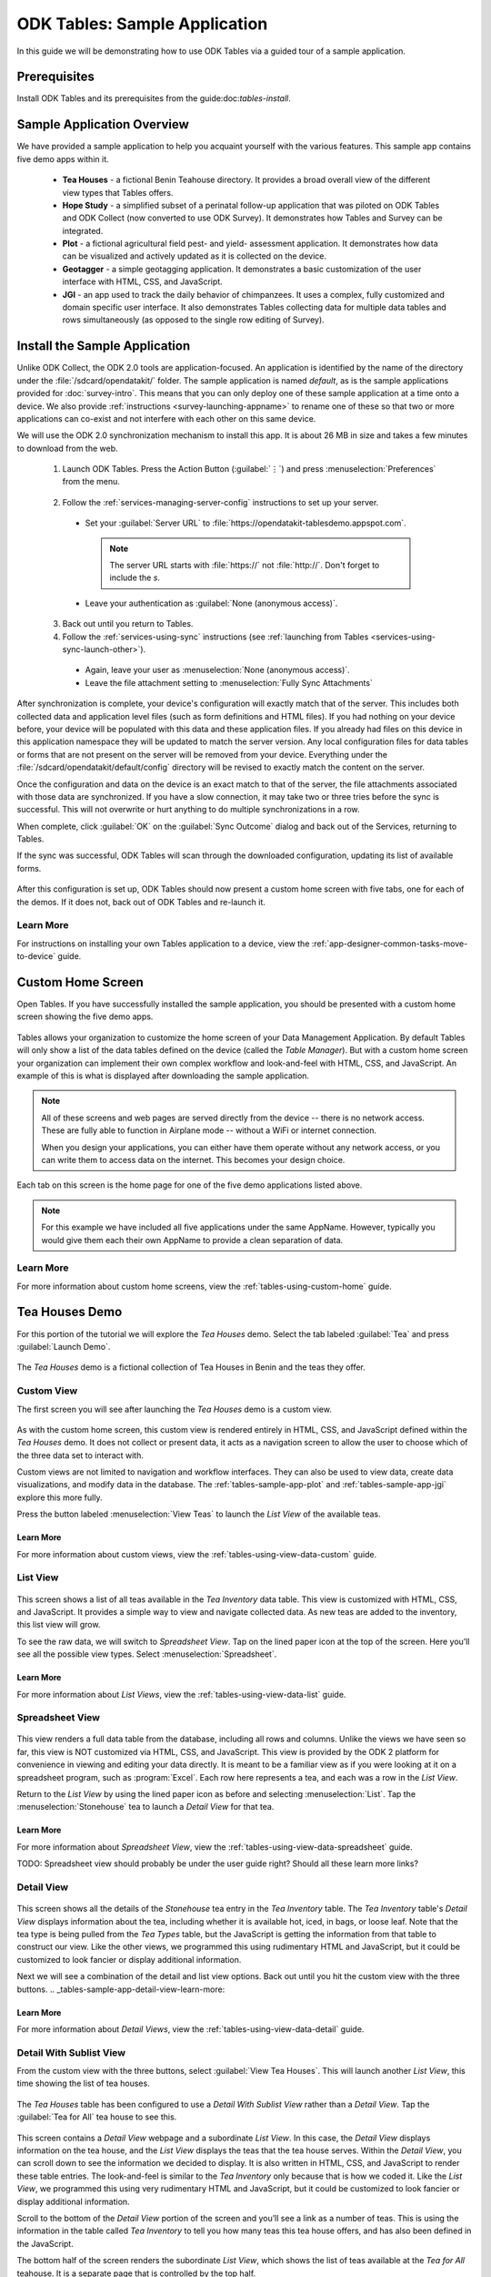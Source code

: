 .. spelling::
  geotagging
  prepopulated

ODK Tables: Sample Application
===============================================

.. _tables-sample-app:

In this guide we will be demonstrating how to use ODK Tables via a guided tour of a sample application.

.. _tables-sample-app-prereqs:

Prerequisites
--------------------------------

Install ODK Tables and its prerequisites from the guide:doc:`tables-install`.


.. _tables-sample-app-overview:

Sample Application Overview
--------------------------------

We have provided a sample application to help you acquaint yourself with the various features. This sample app contains five demo apps within it.

  - **Tea Houses** - a fictional Benin Teahouse directory. It provides a broad overall view of the different view types that Tables offers.
  - **Hope Study** - a simplified subset of a perinatal follow-up application that was piloted on ODK Tables and ODK Collect (now converted to use ODK Survey). It demonstrates how Tables and Survey can be integrated.
  - **Plot** - a fictional agricultural field pest- and yield- assessment application. It demonstrates how data can be visualized and actively updated as it is collected on the device.
  - **Geotagger** - a simple geotagging application. It demonstrates a basic customization of the user interface with HTML, CSS, and JavaScript.
  - **JGI** - an app used to track the daily behavior of chimpanzees. It uses a complex, fully customized and domain specific user interface. It also demonstrates Tables collecting data for multiple data tables and rows simultaneously (as opposed to the single row editing of Survey).


.. _tables-sample-app-install:

Install the Sample Application
---------------------------------


Unlike ODK Collect, the ODK 2.0 tools are application-focused. An application is identified by the name of the directory under the :file:`/sdcard/opendatakit/` folder. The sample application is named *default*, as is the sample applications provided for :doc:`survey-intro`. This means that you can only deploy one of these sample application at a time onto a device. We also provide :ref:`instructions <survey-launching-appname>` to rename one of these so that two or more applications can co-exist and not interfere with each other on this same device.

We will use the ODK 2.0 synchronization mechanism to install this app. It is about 26 MB in size and takes a few minutes to download from the web.

  1. Launch ODK Tables. Press the Action Button (:guilabel:`⋮`) and press :menuselection:`Preferences` from the menu.

    .. image:: /img/tables-sample-app/tables-menu-prefs.*
      :alt: Tables Setting Button
      :class: device-screen-vertical

  2. Follow the :ref:`services-managing-server-config` instructions to set up your server.

    - Set your :guilabel:`Server URL` to :file:`https://opendatakit-tablesdemo.appspot.com`.

      .. note::

        The server URL starts with :file:`https://` not :file:`http://`. Don't forget to include the *s*.

    - Leave your authentication as :guilabel:`None (anonymous access)`.

  3. Back out until you return to Tables.
  4. Follow the :ref:`services-using-sync` instructions (see :ref:`launching from Tables <services-using-sync-launch-other>`).

    - Again, leave your user as :menuselection:`None (anonymous access)`.
    - Leave the file attachment setting to :menuselection:`Fully Sync Attachments`

After synchronization is complete, your device's configuration will exactly match that of the server. This includes both collected data and application level files (such as form definitions and HTML files). If you had nothing on your device before, your device will be populated with this data and these application files. If you already had files on this device in this application namespace they will be updated to match the server version. Any local configuration files for data tables or forms that are not present on the server will be removed from your device. Everything under the :file:`/sdcard/opendatakit/default/config` directory will be revised to exactly match the content on the server.

Once the configuration and data on the device is an exact match to that of the server, the file attachments associated with those data are synchronized. If you have a slow connection, it may take two or three tries before the sync is successful. This will not overwrite or hurt anything to do multiple synchronizations in a row.

When complete, click :guilabel:`OK` on the :guilabel:`Sync Outcome` dialog and back out of the Services, returning to Tables.

If the sync was successful, ODK Tables will scan through the downloaded configuration, updating its list of available forms.

  .. image:: /img/tables-sample-app/tables-sample-scan.*
    :alt: Tables Update Configuration
    :class: device-screen-vertical

After this configuration is set up, ODK Tables should now present a custom home screen with five tabs, one for each of the demos. If it does not, back out of ODK Tables and re-launch it.


.. _tables-sample-app-installing-learn-more:

Learn More
~~~~~~~~~~~~~~~~~~~~~~~~~

For instructions on installing your own Tables application to a device, view the :ref:`app-designer-common-tasks-move-to-device` guide.


.. _tables-sample-app-custom-home-screen:

Custom Home Screen
-----------------------

Open Tables. If you have successfully installed the sample application, you should be presented with a custom home screen showing the five demo apps.

  .. image:: /img/tables-sample-app/tables-sample-home.*
    :alt: Tables Sample Application Home
    :class: device-screen-vertical

Tables allows your organization to customize the home screen of your Data Management Application. By default Tables will only show a list of the data tables defined on the device (called the *Table Manager*). But with a custom home screen your organization can implement their own complex workflow and look-and-feel with HTML, CSS, and JavaScript. An example of this is what is displayed after downloading the sample application.

.. note::

  All of these screens and web pages are served directly from the device -- there is no network access. These are fully able to function in Airplane mode -- without a WiFi or internet connection.

  When you design your applications, you can either have them operate without any network access, or you can write them to access data on the internet. This becomes your design choice.


Each tab on this screen is the home page for one of the five demo applications listed above.

.. note::

  For this example we have included all five applications under the same AppName. However, typically you would give them each their own AppName to provide a clean separation of data.

.. _tables-sample-app-custom-home-learn-more:

Learn More
~~~~~~~~~~~~~~~~~~~~~~~~~

For more information about custom home screens, view the :ref:`tables-using-custom-home` guide.


.. _tables-sample-app-tea-houses:

Tea Houses Demo
--------------------

For this portion of the tutorial we will explore the *Tea Houses* demo. Select the tab labeled :guilabel:`Tea` and press :guilabel:`Launch Demo`.

  .. image:: /img/tables-sample-app/tables-sample-launch-tea.*
    :alt: Launch Tea Houses
    :class: device-screen-vertical

The *Tea Houses* demo is a fictional collection of Tea Houses in Benin and the teas they offer.

.. _tables-sample-app-custom-view:

Custom View
~~~~~~~~~~~~~~~~~~~~~~

The first screen you will see after launching the *Tea Houses* demo is a custom view.

  .. image:: /img/tables-sample-app/tables-sample-tea-custom.*
    :alt: Tea Houses Custom Navigation
    :class: device-screen-vertical

As with the custom home screen, this custom view is rendered entirely in HTML, CSS, and JavaScript defined within the *Tea Houses* demo. It does not collect or present data, it acts as a navigation screen to allow the user to choose which of the three data set to interact with.

Custom views are not limited to navigation and workflow interfaces. They can also be used to view data, create data visualizations, and modify data in the database. The :ref:`tables-sample-app-plot` and :ref:`tables-sample-app-jgi` explore this more fully.

Press the button labeled :menuselection:`View Teas` to launch the *List View* of the available teas.

.. _tables-sample-app-custom-view-learn-more:

Learn More
""""""""""""""""""

For more information about custom views, view the :ref:`tables-using-view-data-custom` guide.


.. _tables-sample-app-list-view:

List View
~~~~~~~~~~~~~~~~~

  .. image:: /img/tables-sample-app/tables-sample-tea-list.*
    :alt: Tea Houses List View
    :class: device-screen-vertical

This screen shows a list of all teas available in the *Tea Inventory* data table. This view is customized with HTML, CSS, and JavaScript. It provides a simple way to view and navigate collected data. As new teas are added to the inventory, this list view will grow.

To see the raw data, we will switch to *Spreadsheet View*. Tap on the lined paper icon at the top of the screen. Here you’ll see all the possible view types. Select :menuselection:`Spreadsheet`.

  .. image:: /img/tables-sample-app/tables-sample-launch-spreadsheet.*
    :alt: Tea Houses Launch Spreadsheet View
    :class: device-screen-vertical

.. _tables-sample-app-list-view-learn-more:

Learn More
"""""""""""""""""""

For more information about *List Views*, view the :ref:`tables-using-view-data-list` guide.

.. _tables-sample-app-spreadsheet-view:

Spreadsheet View
~~~~~~~~~~~~~~~~~~~~~~~~~

  .. image:: /img/tables-sample-app/tables-sample-spreadsheet.*
    :alt: Tea Houses Spreadsheet View
    :class: device-screen-vertical

This view renders a full data table from the database, including all rows and columns. Unlike the views we have seen so far, this view is NOT customized via HTML, CSS, and JavaScript. This view is provided by the ODK 2 platform for convenience in viewing and editing your data directly. It is meant to be a familiar view as if you were looking at it on a spreadsheet program, such as :program:`Excel`. Each row here represents a tea, and each was a row in the *List View*.

Return to the *List View* by using the lined paper icon as before and selecting :menuselection:`List`. Tap the :menuselection:`Stonehouse` tea to launch a *Detail View* for that tea.

.. _tables-sample-app-spreadsheet-view-learn-more:

Learn More
"""""""""""""""""

For more information about *Spreadsheet View*, view the :ref:`tables-using-view-data-spreadsheet` guide.

TODO: Spreadsheet view should probably be under the user guide right? Should all these learn more links?

.. _tables-sample-app-detail-view:

Detail View
~~~~~~~~~~~~~~~~

  .. image:: /img/tables-sample-app/tables-sample-tea-detail.*
    :alt: Tea Houses List View
    :class: device-screen-vertical

This screen shows all the details of the *Stonehouse* tea entry in the *Tea Inventory* table. The *Tea Inventory* table's *Detail View* displays information about the tea, including whether it is available hot, iced, in bags, or loose leaf. Note that the tea type is being pulled from the *Tea Types* table, but the JavaScript is getting the information from that table to construct our view. Like the other views, we programmed this using rudimentary HTML and JavaScript, but it could be customized to look fancier or display additional information.

Next we will see a combination of the detail and list view options. Back out until you hit the custom view with the three buttons. .. _tables-sample-app-detail-view-learn-more:

.. _tables-sample-app-detail-view-learn-more:

Learn More
"""""""""""""""""""""

For more information about *Detail Views*, view the :ref:`tables-using-view-data-detail` guide.


.. _tables-sample-app-detail-sublist-view:

Detail With Sublist View
~~~~~~~~~~~~~~~~~~~~~~~~~~~~~~~

From the custom view with the three buttons, select :guilabel:`View Tea Houses`. This will launch another *List View*, this time showing the list of tea houses.

  .. image:: /img/tables-sample-app/tables-sample-tea-houses-list.*
    :alt: Tea Houses List View
    :class: device-screen-vertical

The *Tea Houses* table has been configured to use a *Detail With Sublist View* rather than a *Detail View*. Tap the :guilabel:`Tea for All` tea house to see this.

  .. image:: /img/tables-sample-app/tables-sample-tea-detail-sublist.*
    :alt: Tea Houses Detail With Sublist View
    :class: device-screen-vertical

This screen contains a *Detail View* webpage and a subordinate *List View*. In this case, the *Detail View* displays information on the tea house, and the *List View* displays the teas that the tea house serves. Within the *Detail View*, you can scroll down to see the information we decided to display. It is also written in HTML, CSS, and JavaScript to render these table entries. The look-and-feel is similar to the *Tea Inventory* only because that is how we coded it. Like the *List View*, we programmed this using very rudimentary HTML and JavaScript, but it could be customized to look fancier or display additional information.

Scroll to the bottom of the *Detail View* portion of the screen and you’ll see a link as a number of teas. This is using the information in the table called *Tea Inventory* to tell you how many teas this tea house offers, and has also been defined in the JavaScript.

The bottom half of the screen renders the subordinate *List View*, which shows the list of teas available at the *Tea for All* teahouse. It is a separate page that is controlled by the top half.

.. note::

  This is a simple example that has a static list. However, you could dynamically change the list that is rendered with controls in the JavaScript for the top half of the screen. For example, you could have a household detail on top, and list all family members on the bottom. You could then provide a button to change the list to only show adult family members in the list below.


Next we will see the *Map View*. Back out of the *Detail With Sublist View* to see the list of tea houses. Press the lined paper icon and choose :menuselection:`Map` from the menu.

  .. image:: /img/tables-sample-app/tables-sample-map-launch.*
    :alt: Tea Houses Launch Map View
    :class: device-screen-vertical

.. _tables-sample-app-detail-with-sublist-view-learn-more:

Learn More
"""""""""""""""""""""

For more information about *Detail With Sublist Views*, view the :ref:`tables-using-view-data-detail-with-list` guide.

.. _tables-sample-app-map-view:

Map View
~~~~~~~~~~~~~~~~~~~~~~~~~~~~~~~

  .. image:: /img/tables-sample-app/tables-sample-map.*
    :alt: Tea Houses Map View
    :class: device-screen-vertical

All the fictional tea houses in Benin appear on the map. Pinch and squeeze or widen to zoom out and in, respectively. The tea house location is plotted based on what appeared in the *Location_latitude* and *Location_longitude* columns in the database. These can be viewed with the :ref:`tables-sample-app-spreadsheet-view`. When you click on a map marker, the *List View* will redraw with that marker's information at the top of the *List View*.

The *List View* at the top portion of the screen is rendered in custom HTML, CSS, and JavaScript, but the map portion is provided by the ODK 2 platform and rendered using :program:`Google Maps`.

.. _tables-sample-app-map-view-learn-more:

Learn More
"""""""""""""""""""""

For more information about *Map Views*, view the :ref:`tables-using-view-data-map` guide.

.. _tables-sample-app-edit-with-survey:

Edit Row With Survey
~~~~~~~~~~~~~~~~~~~~~~~~~

The final portion of the *Tea Houses* demo will be to edit data with Survey. Return to the *List View* by using the lined paper icon as before and selecting :menuselection:`List`. Tap the :menuselection:`Tea for All` tea house to launch a *Detail With Sublist View* for that tea. Tap the pencil icon in the upper right.

  .. image:: /img/tables-sample-app/tables-sample-tea-detail-sublist-edit.*
    :alt: Tea Houses Launch Survey
    :class: device-screen-vertical

This will launch Survey to edit the *Tea for All* row in the *Tea Houses* data table.

  .. image:: /img/tables-sample-app/tables-sample-survey-launch.*
    :alt: Tea Houses Survey Tea for All
    :class: device-screen-vertical

This Survey form allows you to edit any and all of the data fields in the *Tea for All* entry. Navigate to the question that reads:

  *Which tea is the house specialty*

  .. image:: /img/tables-sample-app/tables-sample-survey-edit.*
    :alt: Tea Houses Survey Tea for All Edit
    :class: device-screen-vertical

Change the specialty to be Herbal. Complete the form and finalize the changes. When you return to the *Tea for All* detail page you will see the house specialty has been updated to Herbal.

  .. image:: /img/tables-sample-app/tables-sample-update-value.*
    :alt: Tea Houses Updated Value
    :class: device-screen-vertical

Similarly, this action can be taken from a *List View* by using the :guilabel:`+` button in the upper right.

Tables and Survey are built to integrate seamlessly. Data can be visualized in Tables and edited in Survey, with your organizations complex workflow moving between as needed. A more complex example of this will be shown later in this tutorial with the :ref:`tables-sample-app-hope`.

.. note::

  Survey is often the easiest way to edit data. However, Tables offers JavaScript APIs to directly edit data through your own custom user interfaces.


This concludes the *Tea Houses* demo. Next we will open the *Geotagger* Demo.

.. _tables-sample-app-edit-survey-learn-more:

Learn More
"""""""""""""""""""""

For more information about launching Survey from Tables, view the :ref:`tables-using-edit-survey` guide.

.. _tables-sample-app-geotagger:

Geotagger Demo
---------------------

For this portion of the tutorial we will explore the *Geotagger* demo. Select the tab labeled :guilabel:`Geo` and press :guilabel:`Launch Demo`.

  .. image:: /img/tables-sample-app/tables-sample-launch-geo.*
    :alt: Launch Geotagger
    :class: device-screen-vertical

The *Geotagger* demo is a mapping of sites around the city of Seattle (and anywhere else anyone has recorded and uploaded to the server).

.. _tables-sample-app-navigate-view:

Navigate View
~~~~~~~~~~~~~~~~~~~~~

After launching the *Geotagger* demo app, you will see a *Map View* of the points in Seattle, or possibly a larger space. To switch to *Navigate View*, tap the lined paper icon in the upper right and choose :menuselection:`Navigate`.

  .. image:: /img/tables-sample-app/tables-sample-launch-navigate.*
    :alt: Launch Navigate
    :class: device-screen-vertical

You will see the same map on the bottom portion of the screen, but the top will be replaced by a compass and heading readouts.

  .. image:: /img/tables-sample-app/tables-sample-navigate-no-point.*
    :alt: Tables Sample Navigate View
    :class: device-screen-vertical

As you turn the compass should update. If you select a point, the compass will add an arrow pointing towards the selected point from your current orientation. The :guilabel:`Distance` and :guilabel:`Heading` values should fill in as well, and update as you move around.

  .. image:: /img/tables-sample-app/tables-sample-navigate-point.*
    :alt: Tables Sample Navigate View
    :class: device-screen-vertical

The *Navigate View* can be useful if you have loaded geopoints into your database (either preloaded or collected in the field) and you need to find your way to these points. It can be integrated into other workflows to navigate a worker to a point and then launch them into another data collection activity.

.. tip::

  The *Geotagger* demo also has a more complex *Map View* example. If you select *Map View* and tap on a map marker, that location will be highlighted in the *List View* on the top of the screen and it will expand to give you more information about it. This more sophisticated behavior is all performed in the JavaScript and HTML files.

Next launch the *Plot* Demo.

.. _tables-sample-app-navigate-view-learn-more:

Learn More
"""""""""""""""""""""

For more information about *Navigate View*, view the :ref:`tables-using-view-data-navigate` guide.


.. _tables-sample-app-plot:

Plot Demo
---------------------

For this portion of the tutorial we will explore the *Plot* demo. Select the tab labeled :guilabel:`Plot` and press :guilabel:`Launch Demo`.

  .. image:: /img/tables-sample-app/tables-sample-launch-plot.*
    :alt: Launch Plot Demo
    :class: device-screen-vertical

The *Plot* demo is a fictional collection of crop data and graphs of that data.

.. _tables-sample-app-graph-view:

Graph View
~~~~~~~~~~~~~~~~~~~~~

After launching the *Plot* demo app, you will see a custom view that lets you select which crop data you want to see. Choose :guilabel:`View Plots`.

  .. image:: /img/tables-sample-app/tables-sample-plot-chooser.*
    :alt: Tables Sample Plot Selection
    :class: device-screen-vertical

The next screen is a *Map View* of the different sites in the records.

  .. image:: /img/tables-sample-app/tables-sample-plot-map.*
    :alt: Tables Sample Plot Map View
    :class: device-screen-vertical

Each site is meant to represent an area where crop growth and health is being tracked. This provides a convenient view of the locations of the sample sites, and would be a good use for the *Navigation View* if a user had trouble finding one of the sites. Choose the :menuselection:`Ungoni` site.

  .. image:: /img/tables-sample-app/tables-sample-plot-graph-original.*
    :alt: Tables Sample Plot Graph View
    :class: device-screen-vertical

The screen shows a *Graph View* of the crop height data collected for the *Ungoni* site. The bar graph shows corn crop heights across three different visits to this farm.

.. tip::

  The graph was rendered using the :program:`D3` JavaScript library. That library can render scatter plots, line graphs, graphs with error bars, and many other visualizations.

.. _tables-sample-app-graph-update:

Updated Graph View
""""""""""""""""""""""""""

The graph was rendered on the device based on collected data. If new data is collected this graph will be updated. To demonstrate that, let's perform a new visit. Scroll down the page and press the :guilabel:`New Visit` button.

  .. image:: /img/tables-sample-app/tables-sample-plot-graph-new-visit.*
    :alt: Tables Sample Plot New Visit
    :class: device-screen-vertical

This will launch Survey to a form that the *Plot* application specified. Advance through the form. Notice that some of the fields are prepopulated, such as the plot being observed. Be sure to leave that set to :menuselection:`Ungoni`.

When you reach the prompt asking for crop height, enter: `130`.

  .. image:: /img/tables-sample-app/tables-sample-plot-survey.*
    :alt: Tables Sample Plot Survey
    :class: device-screen-vertical

Advance through the rest of the form, entering any data you like. Finalize the changes. When you return to the *Graph View* notice that a new visit has been added to the graph.

  .. image:: /img/tables-sample-app/tables-sample-plot-updated.*
    :alt: Tables Sample Plot Updated
    :class: device-screen-vertical

Tour the rest of the *Plot* demo to see a variety of other *Graph Views*. These are all rendered in custom JavaScript, and could be customized to your organization's unique needs.

Next launch the *JGI* Demo to see a demo of data collection directly through Tables.

.. _tables-sample-app-graph-view-learn-more:

Learn More
"""""""""""""""""""""

For more information about *Graph View*, view the :ref:`tables-using-view-data-graph` guide.


.. _tables-sample-app-jgi:

JGI Demo
---------------------

For this portion of the tutorial we will explore the *JGI* demo. Select the tab labeled :guilabel:`JGI` and press :guilabel:`Launch Demo`.

  .. image:: /img/tables-sample-app/tables-sample-launch-jgi.*
    :alt: Launch JGI Demo
    :class: device-screen-vertical

The *JGI* demo is a prototype of an application used by the *Jane Goodall Institute* to collect information about Chimpanzee behavior in the field.

.. _tables-sample-app-non-form-data:

Non-Form-Based Data Collection
~~~~~~~~~~~~~~~~~~~~~~~~~~~~~~~~~~~

After launching the *JGI* demo app, you will see a custom view where you can choose to continue or start a new :guilabel:`Follow`. Choose :guilabel:`New Follow`.

  .. image:: /img/tables-sample-app/tables-sample-jgi-nav.*
    :alt: Tables Sample JGI New Follow
    :class: device-screen-vertical

The next screen will prompt you to enter data about the *Follow* you are about to perform.

  .. image:: /img/tables-sample-app/tables-sample-jgi-metadata.*
    :alt: Tables Sample JGI New Follow Data
    :class: device-screen-vertical

Note that we haven't launched Survey, this data is being collected by custom fields written in HTML, CSS, and JavaScript and rendered directly in the Tables view. Additionally, this data is not being used to create a single row in a single data table, it is going to be used by the following screen's JavaScript code to write to multiple rows in multiple data tables.

When you have filled in these data fields, press :guilabel:`Begin`. This will show start the *Follow* workflow.

  .. image:: /img/tables-sample-app/tables-sample-jgi-follow.*
    :alt: Tables Sample JGI Follow Screen
    :class: device-screen-vertical

This screen is hard not intuitive for a new user to understand. It is highly customized to the specifications of the *Jane Goodall Institute's* workflow. They originally used large paper notebooks with grids. They would check boxes on the grid based on observed chimpanzee behavior according to their own data collection protocols. This screen renders that same grid digitally and gives a worker access to dozens of fields simultaneously. Survey, Collect, or other form based data entry models would be too scripted and confining for this type of dynamic interaction record. Furthermore, this screen will advance to a new data point every 15 minutes. This is another workflow necessity that is only possible because of customized JavaScript.

Finally launch the *Hope* Demo.

.. _tables-sample-app-non-form-data-learn-more:

Learn More
"""""""""""""""""""""

For more information about customized forms of data entry, view the :ref:`tables-using-edit-custom` guide.

.. _tables-sample-app-hope:

Hope Demo
---------------------

For this portion of the tutorial we will explore the *Hope* demo. Select the tab labeled :guilabel:`Hope` and press :guilabel:`Launch Demo`.

  .. image:: /img/tables-sample-app/tables-sample-launch-hope.*
    :alt: Launch Hope Demo
    :class: device-screen-vertical

The *Hope* demo is a complex, longitudinal medical survey involving mothers with HIV.

.. _tables-sample-app-integrate-with-survey:

Integrate With Survey
~~~~~~~~~~~~~~~~~~~~~~~~~

After launching the *Hope* demo app, you will see a custom view that lets you choose whether you are visiting with a new client or following up with an existing client. This study involves multiple visits from the same patient that occur over a period of months during and after the mother's pregnancy. Let's imagine that a client with ID number *44176* has come in for a 6 week follow up visit.

Select :guilabel:`Follow Up with Existing Client`.

  .. image:: /img/tables-sample-app/tables-sample-hope-nav.*
    :alt: Tables Sample Hope Naviation Screen
    :class: device-screen-vertical

This will open a *List View* that shows all the registered clients in the system (registered using the :guilabel:`Screen Female Client` option from the previous screen).

  .. image:: /img/tables-sample-app/tables-sample-hope-list.*
    :alt: Tables Sample Hope Client List
    :class: device-screen-vertical

On the top of the screen is a search field that is custom written in HTML, CSS, and JavaScript. Use this to enter the client ID of the patient we imagine to be interviewing: *44176*. After pressing :guilabel:`Search` the desired client should be visible.

  .. image:: /img/tables-sample-app/tables-sample-hope-search.*
    :alt: Tables Sample Hope Search Results
    :class: device-screen-vertical

Select client *44716* to see a *Detail View* of that patient.

  .. image:: /img/tables-sample-app/tables-sample-hope-detail.*
    :alt: Tables Sample Hope Client Detail
    :class: device-screen-vertical

This page is a *Detail View*, but most of the collected data about this patient is not shown. Instead, links to the follow up Survey forms are provided to make follow up visits run smoothly. If you needed to update the patient's information, you could tap the pencil icon in the top right to launch the Survey form containing all of that patient's data.

Tap :guilabel:`Client Forms` and choose :guilabel:`Six Week Follow-Up`. This will launch the Survey to the specific form containing the six week follow-up questionnaire.

  .. image:: /img/tables-sample-app/tables-sample-hope-six-weeks.*
    :alt: Tables Sample Hope Six Week Follow Up Survey
    :class: device-screen-vertical

This demo imitates a single visit. Next you can try to emulate the full length of the study for a single patient from the initial screening through all the follow up visits. Notice that the *Graph Views* will update with this new information as well.

.. _tables-sample-app-hope-edit-survey-learn-more:

Learn More
"""""""""""""""""""""

For more information about integrating Survey and Tables, view the :ref:`tables-using-edit-data` guide.


.. _tables-sample-app-explore:

Explore the Sample Application
---------------------------------

This concludes the guided tour of the sample application for Tables. However, this is far from a complete reference. Please continue to explore the demo applications to learn more about the tool's capabilities.

You can find a more detailed user guide for Tables here: :doc:`tables-using`. And you can find a more detailed guide to managing Tables for Deployment Architects here: :doc:`tables-managing`. You can also find the source code for the demo applications in this tutorial in the Github repository for `App Designer <https://github.com/opendatakit/app-designer/>`_.

